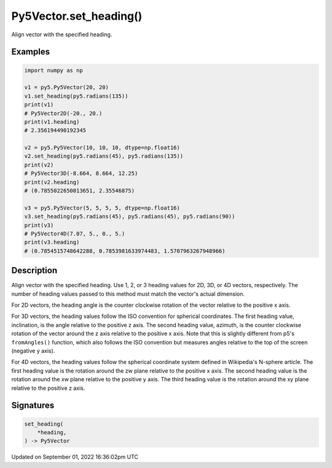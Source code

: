 Py5Vector.set_heading()
=======================

Align vector with the specified heading.

Examples
--------

.. raw:: html

    <div class="example-table">

.. raw:: html

    <div class="example-row"><div class="example-cell-image">

.. raw:: html

    </div><div class="example-cell-code">

.. code:: python

    import numpy as np

    v1 = py5.Py5Vector(20, 20)
    v1.set_heading(py5.radians(135))
    print(v1)
    # Py5Vector2D(-20., 20.)
    print(v1.heading)
    # 2.356194490192345

    v2 = py5.Py5Vector(10, 10, 10, dtype=np.float16)
    v2.set_heading(py5.radians(45), py5.radians(135))
    print(v2)
    # Py5Vector3D(-8.664, 8.664, 12.25)
    print(v2.heading)
    # (0.7855022650013651, 2.35546875)

    v3 = py5.Py5Vector(5, 5, 5, 5, dtype=np.float16)
    v3.set_heading(py5.radians(45), py5.radians(45), py5.radians(90))
    print(v3)
    # Py5Vector4D(7.07, 5., 0., 5.)
    print(v3.heading)
    # (0.7854515748642288, 0.7853981633974483, 1.5707963267948966)

.. raw:: html

    </div></div>

.. raw:: html

    </div>

Description
-----------

Align vector with the specified heading. Use 1, 2, or 3 heading values for 2D, 3D, or 4D vectors, respectively. The number of heading values passed to this method must match the vector's actual dimension.

For 2D vectors, the heading angle is the counter clockwise rotation of the vector relative to the positive x axis.

For 3D vectors, the heading values follow the ISO convention for spherical coordinates. The first heading value, inclination, is the angle relative to the positive z axis. The second heading value, azimuth, is the counter clockwise rotation of the vector around the z axis relative to the positive x axis. Note that this is slightly different from p5's ``fromAngles()`` function, which also follows the ISO convention but measures angles relative to the top of the screen (negative y axis).

For 4D vectors, the heading values follow the spherical coordinate system defined in Wikipedia's N-sphere article. The first heading value is the rotation around the zw plane relative to the positive x axis. The second heading value is the rotation around the xw plane relative to the positive y axis. The third heading value is the rotation around the xy plane relative to the positive z axis.

Signatures
----------

.. code:: python

    set_heading(
        *heading,
    ) -> Py5Vector

Updated on September 01, 2022 16:36:02pm UTC

